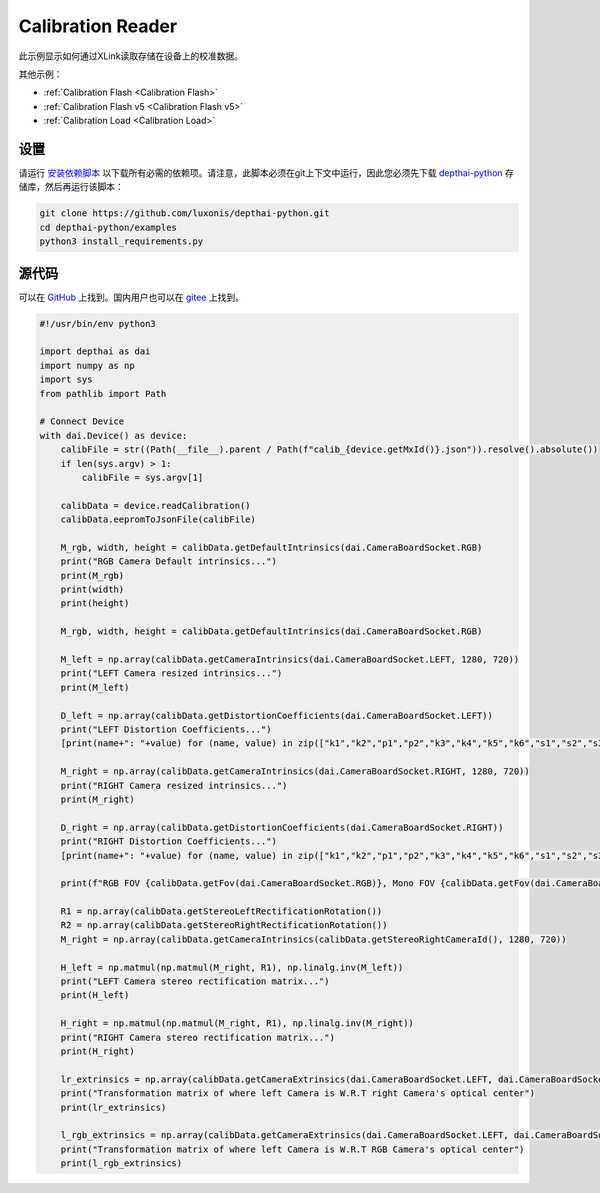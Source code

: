 Calibration Reader
=========================

此示例显示如何通过XLink读取存储在设备上的校准数据。

其他示例：

- :ref:`Calibration Flash <Calibration Flash>`
- :ref:`Calibration Flash v5 <Calibration Flash v5>`
- :ref:`Calibration Load <Calibration Load>`

设置
##############

请运行 `安装依赖脚本 <https://gitee.com/oakchina/depthai-python/blob/main/examples/install_requirements.py>`__ 以下载所有必需的依赖项。请注意，此脚本必须在git上下文中运行，因此您必须先下载 `depthai-python <https://gitee.com/oakchina/depthai-python>`__ 存储库，然后再运行该脚本：

.. code-block:: bash

    git clone https://github.com/luxonis/depthai-python.git
    cd depthai-python/examples
    python3 install_requirements.py

源代码
##############

可以在 `GitHub <https://github.com/luxonis/depthai-python/blob/main/examples/calibration/calibration_reader.py>`_ 上找到。国内用户也可以在 `gitee <https://gitee.com/oakchina/depthai-python/blob/main/examples/bootloader/calibration_reader.py>`_ 上找到。

.. code-block:: python

    #!/usr/bin/env python3

    import depthai as dai
    import numpy as np
    import sys
    from pathlib import Path

    # Connect Device
    with dai.Device() as device:
        calibFile = str((Path(__file__).parent / Path(f"calib_{device.getMxId()}.json")).resolve().absolute())
        if len(sys.argv) > 1:
            calibFile = sys.argv[1]

        calibData = device.readCalibration()
        calibData.eepromToJsonFile(calibFile)

        M_rgb, width, height = calibData.getDefaultIntrinsics(dai.CameraBoardSocket.RGB)
        print("RGB Camera Default intrinsics...")
        print(M_rgb)
        print(width)
        print(height)

        M_rgb, width, height = calibData.getDefaultIntrinsics(dai.CameraBoardSocket.RGB)

        M_left = np.array(calibData.getCameraIntrinsics(dai.CameraBoardSocket.LEFT, 1280, 720))
        print("LEFT Camera resized intrinsics...")
        print(M_left)

        D_left = np.array(calibData.getDistortionCoefficients(dai.CameraBoardSocket.LEFT))
        print("LEFT Distortion Coefficients...")
        [print(name+": "+value) for (name, value) in zip(["k1","k2","p1","p2","k3","k4","k5","k6","s1","s2","s3","s4","τx","τy"],[str(data) for data in D_left])]

        M_right = np.array(calibData.getCameraIntrinsics(dai.CameraBoardSocket.RIGHT, 1280, 720))
        print("RIGHT Camera resized intrinsics...")
        print(M_right)

        D_right = np.array(calibData.getDistortionCoefficients(dai.CameraBoardSocket.RIGHT))
        print("RIGHT Distortion Coefficients...")
        [print(name+": "+value) for (name, value) in zip(["k1","k2","p1","p2","k3","k4","k5","k6","s1","s2","s3","s4","τx","τy"],[str(data) for data in D_right])]

        print(f"RGB FOV {calibData.getFov(dai.CameraBoardSocket.RGB)}, Mono FOV {calibData.getFov(dai.CameraBoardSocket.LEFT)}")

        R1 = np.array(calibData.getStereoLeftRectificationRotation())
        R2 = np.array(calibData.getStereoRightRectificationRotation())
        M_right = np.array(calibData.getCameraIntrinsics(calibData.getStereoRightCameraId(), 1280, 720))

        H_left = np.matmul(np.matmul(M_right, R1), np.linalg.inv(M_left))
        print("LEFT Camera stereo rectification matrix...")
        print(H_left)

        H_right = np.matmul(np.matmul(M_right, R1), np.linalg.inv(M_right))
        print("RIGHT Camera stereo rectification matrix...")
        print(H_right)

        lr_extrinsics = np.array(calibData.getCameraExtrinsics(dai.CameraBoardSocket.LEFT, dai.CameraBoardSocket.RIGHT))
        print("Transformation matrix of where left Camera is W.R.T right Camera's optical center")
        print(lr_extrinsics)

        l_rgb_extrinsics = np.array(calibData.getCameraExtrinsics(dai.CameraBoardSocket.LEFT, dai.CameraBoardSocket.RGB))
        print("Transformation matrix of where left Camera is W.R.T RGB Camera's optical center")
        print(l_rgb_extrinsics)